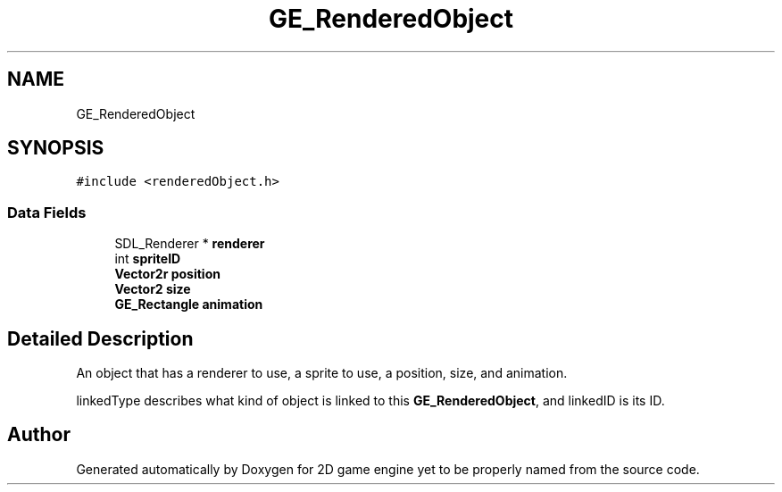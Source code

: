 .TH "GE_RenderedObject" 3 "Fri May 18 2018" "Version 0.1" "2D game engine yet to be properly named" \" -*- nroff -*-
.ad l
.nh
.SH NAME
GE_RenderedObject
.SH SYNOPSIS
.br
.PP
.PP
\fC#include <renderedObject\&.h>\fP
.SS "Data Fields"

.in +1c
.ti -1c
.RI "SDL_Renderer * \fBrenderer\fP"
.br
.ti -1c
.RI "int \fBspriteID\fP"
.br
.ti -1c
.RI "\fBVector2r\fP \fBposition\fP"
.br
.ti -1c
.RI "\fBVector2\fP \fBsize\fP"
.br
.ti -1c
.RI "\fBGE_Rectangle\fP \fBanimation\fP"
.br
.in -1c
.SH "Detailed Description"
.PP 
An object that has a renderer to use, a sprite to use, a position, size, and animation\&.
.PP
linkedType describes what kind of object is linked to this \fBGE_RenderedObject\fP, and linkedID is its ID\&. 

.SH "Author"
.PP 
Generated automatically by Doxygen for 2D game engine yet to be properly named from the source code\&.
